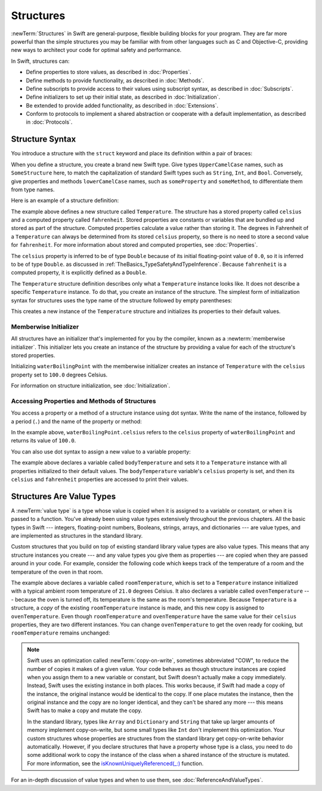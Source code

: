 Structures
==========

:newTerm:`Structures` in Swift are
general-purpose, flexible building blocks for your program.
They are far more powerful than the simple structures you may be familiar with
from other languages such as C and Objective-C,
providing new ways to architect your code for optimal safety and performance.

In Swift, structures can:

* Define properties to store values, as described in :doc:`Properties`.
* Define methods to provide functionality, as described in :doc:`Methods`.
* Define subscripts to provide access to their values using subscript syntax,
  as described in :doc:`Subscripts`.
* Define initializers to set up their initial state,
  as described in :doc:`Initialization`.
* Be extended to provide added functionality,
  as described in :doc:`Extensions`.
* Conform to protocols to implement a shared abstraction or cooperate
  with a default implementation, as described in :doc:`Protocols`.

.. XXX (migi) polymorphism is possible with structs

.. _Structures_StructureSyntax:

Structure Syntax
----------------

You introduce a structure with the ``struct`` keyword and place its
definition within a pair of braces:

.. testcode:: structures
    
    -> struct SomeStructure {
           // structure definition goes here
       }
    
When you define a structure,
you create a brand new Swift type.
Give types ``UpperCamelCase`` names,
such as ``SomeStructure`` here,
to match the capitalization of standard Swift types
such as ``String``, ``Int``, and ``Bool``.
Conversely, give properties and methods ``lowerCamelCase`` names,
such as ``someProperty`` and ``someMethod``,
to differentiate them from type names.

Here is an example of a structure definition:

.. testcode:: structures

    -> struct Temperature {
           var celsius = 0.0
           var fahrenheit: Double {
               return celsius * 9/5 + 32
           }
       }

The example above defines a new structure called ``Temperature``.
The structure has  a stored property called ``celsius`` and
a computed property called ``fahrenheit``.
Stored properties are constants or variables
that are bundled up and stored as part of the structure.
Computed properties calculate a value rather than storing it.
The degrees in Fahrenheit of a ``Temperature``
can always be determined from its stored ``celsius`` property,
so there is no need to store a second value for ``fahrenheit``.
For more information about stored and computed properties,
see :doc:`Properties`.

The ``celsius`` property is inferred to be of type ``Double``
because of its initial floating-point value of ``0.0``,
so it is inferred to be of type ``Double``.
as discussed in :ref:`TheBasics_TypeSafetyAndTypeInference`.
Because ``fahrenheit`` is a computed property,
it is explicitly defined as a ``Double``.

The ``Temperature`` structure definition describes only
what a ``Temperature`` instance looks like.
It does not describe a specific ``Temperature`` instance.
To do that, you create an instance of the structure.
The simplest form of initialization syntax for structures
uses the type name of the structure
followed by empty parentheses:

.. testcode:: structures

    -> let someTemperature = Temperature()
    << // someTemperature : Temperature = REPL.Temperature(celsius: 0.0)

This creates a new instance of the ``Temperature`` structure
and initializes its properties to their default values.

.. _Structures_MemberwiseInitializer:

Memberwise Initializer
~~~~~~~~~~~~~~~~~~~~~~

All structures have an initializer that's implemented for you by the compiler,
known as a :newterm:`memberwise initializer`.
This initializer lets you create an instance of the structure
by providing a value for each of the structure's stored properties.

.. testcode:: structures

    -> let waterBoilingPoint = Temperature(celsius: 100.0)
    << // waterBoilingPoint : Temperature = REPL.Temperature(celsius: 100.0)

Initializing ``waterBoilingPoint`` with the memberwise initializer
creates an instance of ``Temperature`` with the ``celsius`` property
set to ``100.0`` degrees Celsius.

For information on structure initialization, see :doc:`Initialization`.

.. _Structures_AccessingPropertiesOfStructures:

Accessing Properties and Methods of Structures
~~~~~~~~~~~~~~~~~~~~~~~~~~~~~~~~~~~~~~~~~~~~~~

You access a property or a method of a structure instance using dot syntax.
Write the name of the instance,
followed by a period (``.``) and the name of the property or method:

.. testcode:: structures

    -> print("Water boils at \(waterBoilingPoint.celsius) degrees Celsius")
    <- Water boils at 100.0 degrees Celsius

In the example above, ``waterBoilingPoint.celsius``
refers to the ``celsius`` property of ``waterBoilingPoint``
and returns its value of ``100.0``.

You can also use dot syntax
to assign a new value to a variable property:

.. testcode:: structures

    -> var bodyTemperature = Temperature()
    << // bodyTemperature : Temperature = REPL.Temperature(celsius: 0.0)
    -> bodyTemperature.celsius = 37.0
    -> print("Body temperature is \(bodyTemperature.celsius) degrees Celsius")
    <- Body temperature is 37.0 degrees Celsius
    -> print("Body temperature is \(bodyTemperature.fahrenheit) degrees Fahrenheit")
    <- Body temperature is 98.6 degrees Fahrenheit

The example above declares a variable called ``bodyTemperature``
and sets it to a ``Temperature`` instance
with all properties initialized to their default values.
The ``bodyTemperature`` variable's ``celsius`` property is set,
and then its ``celsius`` and ``fahrenheit`` properties are accessed
to print their values.

.. _Structures_StructuresAreValueTypes:

Structures Are Value Types
--------------------------

A :newTerm:`value type` is a type whose value is copied
when it is assigned to a variable or constant,
or when it is passed to a function.
You've already been using value types extensively
throughout the previous chapters.
All the basic types in Swift ---
integers, floating-point numbers, Booleans, strings, arrays, and dictionaries ---
are value types,
and are implemented as structures in the standard library.

Custom structures
that you build on top of existing standard library value types
are also value types.
This means that any structure instances you create ---
and any value types you give them as properties ---
are copied when they are passed around in your code.
For example, consider the following code
which keeps track of the temperature of a room
and the temperature of the oven in that room.

.. testcode:: structures

    -> var roomTemperature = Temperature(celsius: 21.0)
    << // roomTemperature : Temperature = REPL.Temperature(celsius: 21.0)
    -> var ovenTemperature = roomTemperature
    << // ovenTemperature : Temperature = REPL.Temperature(celsius: 21.0)

The example above declares a variable called ``roomTemperature``,
which is set to a ``Temperature`` instance initialized
with a typical ambient room temperature of ``21.0`` degrees Celsius.
It also declares a variable called ``ovenTemperature`` ---
because the oven is turned off,
its temperature is the same as the room's temperature.
Because ``Temperature`` is a structure, a *copy*
of the existing ``roomTemperature`` instance is made,
and this new copy is assigned to ``ovenTemperature``.
Even though ``roomTemperature`` and ``ovenTemperature``
have the same value for their ``celsius`` properties,
they are two different instances.
You can change ``ovenTemperature`` to get the oven ready for cooking,
but ``roomTemperature`` remains unchanged:

.. testcode:: structures

    -> ovenTemperature.celsius = 180.0
    -> print("ovenTemperature is now \(ovenTemperature.celsius) degrees Celsius")
    <- ovenTemperature is now 180.0 degrees Celsius
    -> print("roomTemperature is still \(roomTemperature.celsius) degrees Celsius")
    <- roomTemperature is still 21.0 degrees Celsius

.. XXX diagram showing (lack of) shared mutable state

.. note::

   Swift uses an optimization called :newTerm:`copy-on-write`,
   sometimes abbreviated "COW",
   to reduce the number of copies it makes of a given value.
   Your code behaves as though structure instances are copied
   when you assign them to a new variable or constant,
   but Swift doesn't actually make a copy immediately.
   Instead, Swift uses the existing instance in both places.
   This works because,
   if Swift had made a copy of the instance,
   the original instance would be identical to the copy.
   If one place mutates the instance,
   then the original instance and the copy are no longer identical,
   and they can't be shared any more ---
   this means Swift has to make a copy and mutate the copy.

   In the standard library,
   types like ``Array`` and ``Dictionary`` and ``String``
   that take up larger amounts of memory
   implement copy-on-write,
   but some small types like ``Int`` don't implement this optimization.
   Your custom structures whose properties are structures from the standard library
   get copy-on-write behavior automatically.
   However, if you declare structures
   that have a property whose type is a class,
   you need to do some additional work to copy the instance of the class
   when a shared instance of the structure is mutated.
   For more information, see the
   `isKnownUniquelyReferenced(_:) <https://developer.apple.com/reference/swift/2430721-isknownuniquelyreferenced>`_ function.

   .. FIXME: It would be much better to have the function name
      actually in code voice.
      I haven't found any way to make that work with RST's link markup.
      This is a workaround for <rdar://problem/17682758> RST: Add support for uAPI links

   .. No example of implementing COW for a struct that contains a class,
      because it's too complicated.
      You need a willSet at every point where the struct can be mutated,
      and then inside it you have to copy the class property
      if it isn't uniquely referenced.

.. XXX caveat "usually" value types - or "usually" has value semantics --
   if you put a class inside a struct, you don't have value semantics anymore.

For an in-depth discussion of value types
and when to use them,
see :doc:`ReferenceAndValueTypes`.
